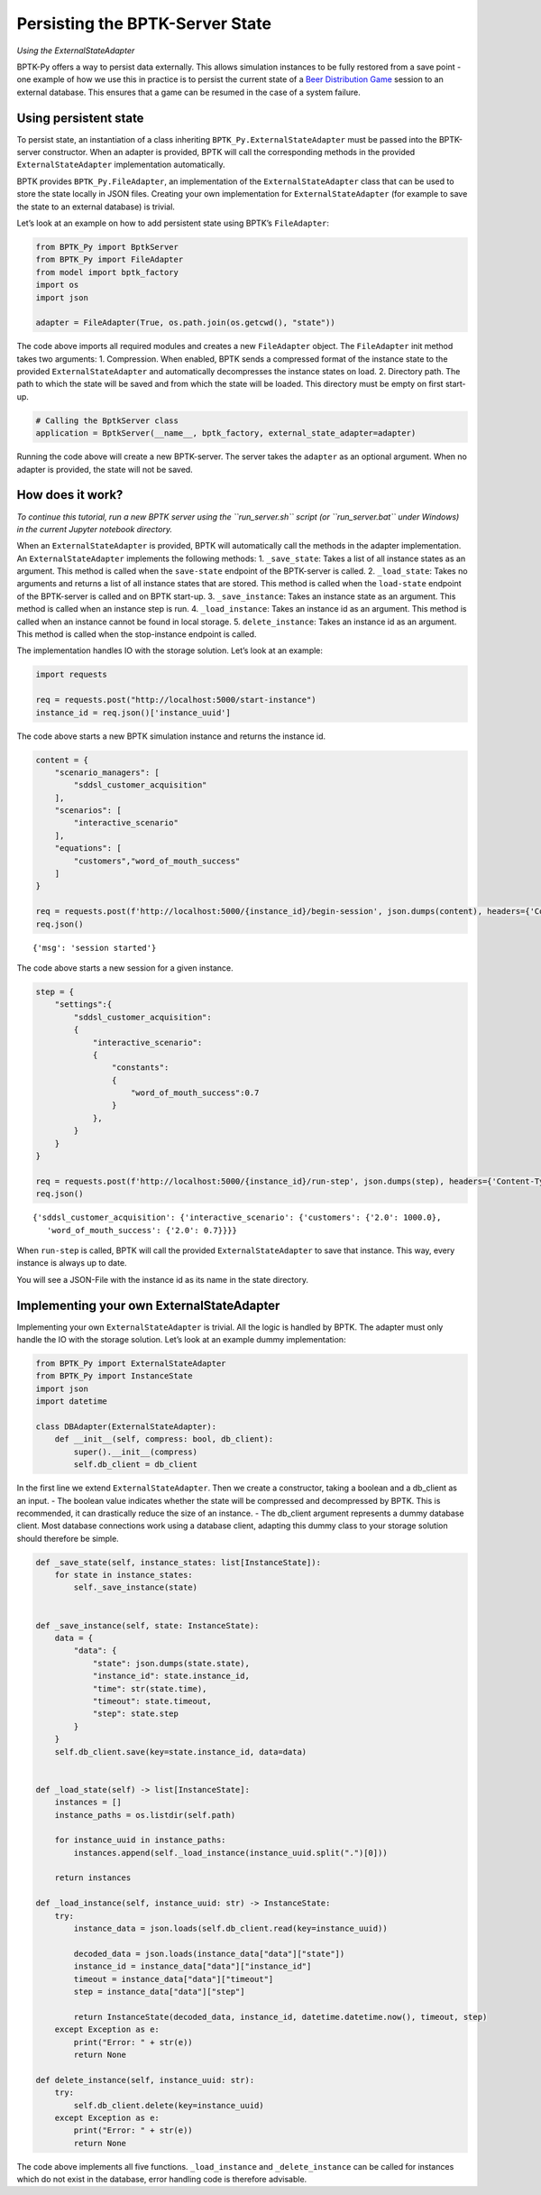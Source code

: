 Persisting the BPTK-Server State
================================

*Using the ExternalStateAdapter*

BPTK-Py offers a way to persist data externally. This allows simulation
instances to be fully restored from a save point - one example of how we
use this in practice is to persist the current state of a `Beer
Distribution Game <https://beergame.transentis.com>`__ session to an
external database. This ensures that a game can be resumed in the case
of a system failure.

Using persistent state
----------------------

To persist state, an instantiation of a class inheriting
``BPTK_Py.ExternalStateAdapter`` must be passed into the BPTK-server
constructor. When an adapter is provided, BPTK will call the
corresponding methods in the provided ``ExternalStateAdapter``
implementation automatically.

BPTK provides ``BPTK_Py.FileAdapter``, an implementation of the
``ExternalStateAdapter`` class that can be used to store the state
locally in JSON files. Creating your own implementation for
``ExternalStateAdapter`` (for example to save the state to an external
database) is trivial.

Let’s look at an example on how to add persistent state using BPTK’s
``FileAdapter``:

.. code:: ipython3

    from BPTK_Py import BptkServer
    from BPTK_Py import FileAdapter
    from model import bptk_factory
    import os
    import json
    
    adapter = FileAdapter(True, os.path.join(os.getcwd(), "state"))

The code above imports all required modules and creates a new
``FileAdapter`` object. The ``FileAdapter`` init method takes two
arguments: 1. Compression. When enabled, BPTK sends a compressed format
of the instance state to the provided ``ExternalStateAdapter`` and
automatically decompresses the instance states on load. 2. Directory
path. The path to which the state will be saved and from which the state
will be loaded. This directory must be empty on first start-up.

.. code:: ipython3

    # Calling the BptkServer class
    application = BptkServer(__name__, bptk_factory, external_state_adapter=adapter)

Running the code above will create a new BPTK-server. The server takes
the ``adapter`` as an optional argument. When no adapter is provided,
the state will not be saved.

How does it work?
-----------------

*To continue this tutorial, run a new BPTK server using the
``run_server.sh`` script (or ``run_server.bat`` under Windows) in the
current Jupyter notebook directory.*

When an ``ExternalStateAdapter`` is provided, BPTK will automatically
call the methods in the adapter implementation. An
``ExternalStateAdapter`` implements the following methods: 1.
``_save_state``: Takes a list of all instance states as an argument.
This method is called when the ``save-state`` endpoint of the
BPTK-server is called. 2. ``_load_state``: Takes no arguments and
returns a list of all instance states that are stored. This method is
called when the ``load-state`` endpoint of the BPTK-server is called and
on BPTK start-up. 3. ``_save_instance``: Takes an instance state as an
argument. This method is called when an instance step is run. 4.
``_load_instance``: Takes an instance id as an argument. This method is
called when an instance cannot be found in local storage. 5.
``delete_instance``: Takes an instance id as an argument. This method is
called when the stop-instance endpoint is called.

The implementation handles IO with the storage solution. Let’s look at
an example:

.. code:: ipython3

    import requests
    
    req = requests.post("http://localhost:5000/start-instance")
    instance_id = req.json()['instance_uuid']


The code above starts a new BPTK simulation instance and returns the
instance id.

.. code:: ipython3

    content = {
        "scenario_managers": [
            "sddsl_customer_acquisition"
        ],
        "scenarios": [
            "interactive_scenario"
        ],
        "equations": [
            "customers","word_of_mouth_success"
        ]
    }
    
    req = requests.post(f'http://localhost:5000/{instance_id}/begin-session', json.dumps(content), headers={'Content-Type': 'application/json'})
    req.json()




.. parsed-literal::

    {'msg': 'session started'}



The code above starts a new session for a given instance.

.. code:: ipython3

    step = {     
        "settings":{
            "sddsl_customer_acquisition":
            {
                "interactive_scenario":
                {
                    "constants":
                    {
                        "word_of_mouth_success":0.7
                    }
                }, 
            }
        }
    }
    
    req = requests.post(f'http://localhost:5000/{instance_id}/run-step', json.dumps(step), headers={'Content-Type': 'application/json'})
    req.json()




.. parsed-literal::

    {'sddsl_customer_acquisition': {'interactive_scenario': {'customers': {'2.0': 1000.0},
       'word_of_mouth_success': {'2.0': 0.7}}}}



When ``run-step`` is called, BPTK will call the provided
``ExternalStateAdapter`` to save that instance. This way, every instance
is always up to date.

You will see a JSON-File with the instance id as its name in the state
directory.

Implementing your own ExternalStateAdapter
------------------------------------------

Implementing your own ``ExternalStateAdapter`` is trivial. All the logic
is handled by BPTK. The adapter must only handle the IO with the storage
solution. Let’s look at an example dummy implementation:

.. code:: ipython3

    from BPTK_Py import ExternalStateAdapter
    from BPTK_Py import InstanceState
    import json
    import datetime
    
    class DBAdapter(ExternalStateAdapter):
        def __init__(self, compress: bool, db_client):
            super().__init__(compress)
            self.db_client = db_client

In the first line we extend ``ExternalStateAdapter``. Then we create a
constructor, taking a boolean and a db_client as an input. - The boolean
value indicates whether the state will be compressed and decompressed by
BPTK. This is recommended, it can drastically reduce the size of an
instance. - The db_client argument represents a dummy database client.
Most database connections work using a database client, adapting this
dummy class to your storage solution should therefore be simple.

.. code:: ipython3

        def _save_state(self, instance_states: list[InstanceState]):
            for state in instance_states:
                self._save_instance(state)
        
    
        def _save_instance(self, state: InstanceState):
            data = { 
                "data": { 
                    "state": json.dumps(state.state), 
                    "instance_id": state.instance_id,
                    "time": str(state.time),
                    "timeout": state.timeout,
                    "step": state.step
                }
            }
            self.db_client.save(key=state.instance_id, data=data)
            
    
        def _load_state(self) -> list[InstanceState]:    
            instances = []
            instance_paths = os.listdir(self.path)
    
            for instance_uuid in instance_paths:
                instances.append(self._load_instance(instance_uuid.split(".")[0]))
    
            return instances
    
        def _load_instance(self, instance_uuid: str) -> InstanceState:
            try:
                instance_data = json.loads(self.db_client.read(key=instance_uuid))
                
                decoded_data = json.loads(instance_data["data"]["state"])
                instance_id = instance_data["data"]["instance_id"]
                timeout = instance_data["data"]["timeout"]
                step = instance_data["data"]["step"]
                
                return InstanceState(decoded_data, instance_id, datetime.datetime.now(), timeout, step)
            except Exception as e:
                print("Error: " + str(e))
                return None
                
        def delete_instance(self, instance_uuid: str):
            try:
                self.db_client.delete(key=instance_uuid)
            except Exception as e:
                print("Error: " + str(e))
                return None

The code above implements all five functions. ``_load_instance`` and
``_delete_instance`` can be called for instances which do not exist in
the database, error handling code is therefore advisable.

